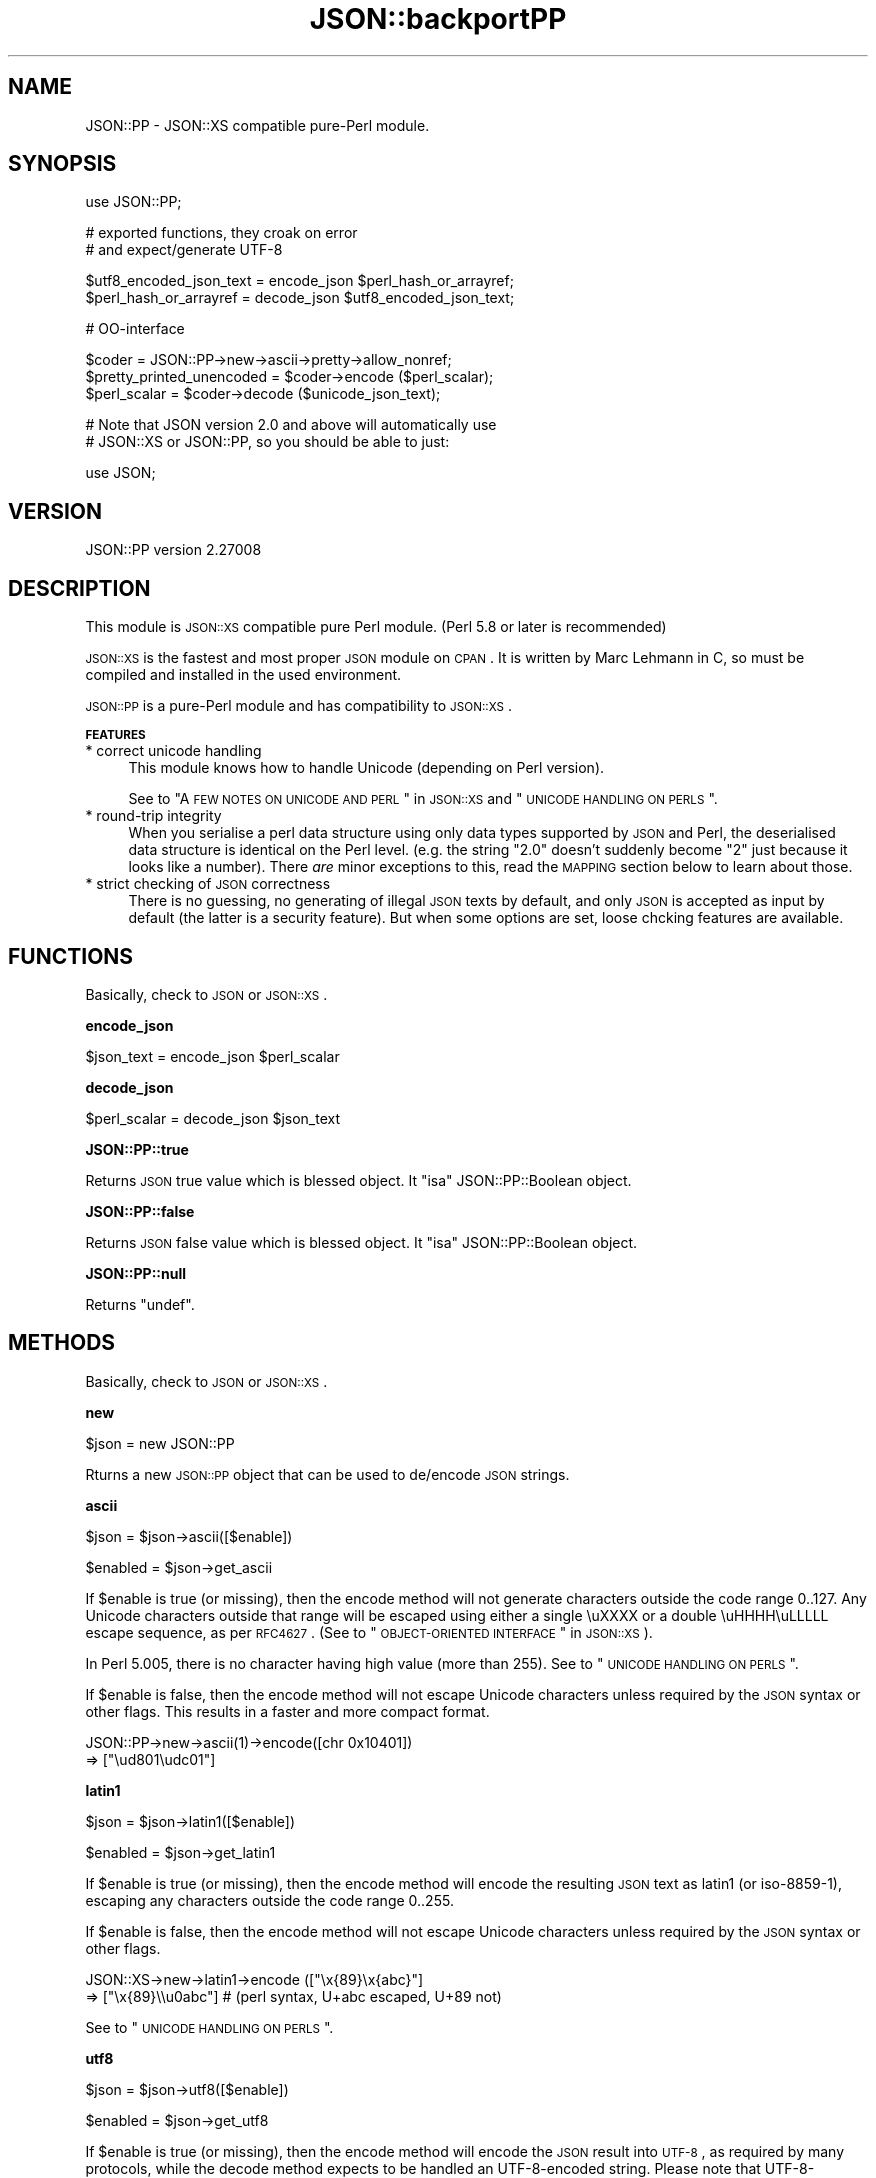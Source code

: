 .\" Automatically generated by Pod::Man v1.37, Pod::Parser v1.14
.\"
.\" Standard preamble:
.\" ========================================================================
.de Sh \" Subsection heading
.br
.if t .Sp
.ne 5
.PP
\fB\\$1\fR
.PP
..
.de Sp \" Vertical space (when we can't use .PP)
.if t .sp .5v
.if n .sp
..
.de Vb \" Begin verbatim text
.ft CW
.nf
.ne \\$1
..
.de Ve \" End verbatim text
.ft R
.fi
..
.\" Set up some character translations and predefined strings.  \*(-- will
.\" give an unbreakable dash, \*(PI will give pi, \*(L" will give a left
.\" double quote, and \*(R" will give a right double quote.  | will give a
.\" real vertical bar.  \*(C+ will give a nicer C++.  Capital omega is used to
.\" do unbreakable dashes and therefore won't be available.  \*(C` and \*(C'
.\" expand to `' in nroff, nothing in troff, for use with C<>.
.tr \(*W-|\(bv\*(Tr
.ds C+ C\v'-.1v'\h'-1p'\s-2+\h'-1p'+\s0\v'.1v'\h'-1p'
.ie n \{\
.    ds -- \(*W-
.    ds PI pi
.    if (\n(.H=4u)&(1m=24u) .ds -- \(*W\h'-12u'\(*W\h'-12u'-\" diablo 10 pitch
.    if (\n(.H=4u)&(1m=20u) .ds -- \(*W\h'-12u'\(*W\h'-8u'-\"  diablo 12 pitch
.    ds L" ""
.    ds R" ""
.    ds C` ""
.    ds C' ""
'br\}
.el\{\
.    ds -- \|\(em\|
.    ds PI \(*p
.    ds L" ``
.    ds R" ''
'br\}
.\"
.\" If the F register is turned on, we'll generate index entries on stderr for
.\" titles (.TH), headers (.SH), subsections (.Sh), items (.Ip), and index
.\" entries marked with X<> in POD.  Of course, you'll have to process the
.\" output yourself in some meaningful fashion.
.if \nF \{\
.    de IX
.    tm Index:\\$1\t\\n%\t"\\$2"
..
.    nr % 0
.    rr F
.\}
.\"
.\" For nroff, turn off justification.  Always turn off hyphenation; it makes
.\" way too many mistakes in technical documents.
.hy 0
.if n .na
.\"
.\" Accent mark definitions (@(#)ms.acc 1.5 88/02/08 SMI; from UCB 4.2).
.\" Fear.  Run.  Save yourself.  No user-serviceable parts.
.    \" fudge factors for nroff and troff
.if n \{\
.    ds #H 0
.    ds #V .8m
.    ds #F .3m
.    ds #[ \f1
.    ds #] \fP
.\}
.if t \{\
.    ds #H ((1u-(\\\\n(.fu%2u))*.13m)
.    ds #V .6m
.    ds #F 0
.    ds #[ \&
.    ds #] \&
.\}
.    \" simple accents for nroff and troff
.if n \{\
.    ds ' \&
.    ds ` \&
.    ds ^ \&
.    ds , \&
.    ds ~ ~
.    ds /
.\}
.if t \{\
.    ds ' \\k:\h'-(\\n(.wu*8/10-\*(#H)'\'\h"|\\n:u"
.    ds ` \\k:\h'-(\\n(.wu*8/10-\*(#H)'\`\h'|\\n:u'
.    ds ^ \\k:\h'-(\\n(.wu*10/11-\*(#H)'^\h'|\\n:u'
.    ds , \\k:\h'-(\\n(.wu*8/10)',\h'|\\n:u'
.    ds ~ \\k:\h'-(\\n(.wu-\*(#H-.1m)'~\h'|\\n:u'
.    ds / \\k:\h'-(\\n(.wu*8/10-\*(#H)'\z\(sl\h'|\\n:u'
.\}
.    \" troff and (daisy-wheel) nroff accents
.ds : \\k:\h'-(\\n(.wu*8/10-\*(#H+.1m+\*(#F)'\v'-\*(#V'\z.\h'.2m+\*(#F'.\h'|\\n:u'\v'\*(#V'
.ds 8 \h'\*(#H'\(*b\h'-\*(#H'
.ds o \\k:\h'-(\\n(.wu+\w'\(de'u-\*(#H)/2u'\v'-.3n'\*(#[\z\(de\v'.3n'\h'|\\n:u'\*(#]
.ds d- \h'\*(#H'\(pd\h'-\w'~'u'\v'-.25m'\f2\(hy\fP\v'.25m'\h'-\*(#H'
.ds D- D\\k:\h'-\w'D'u'\v'-.11m'\z\(hy\v'.11m'\h'|\\n:u'
.ds th \*(#[\v'.3m'\s+1I\s-1\v'-.3m'\h'-(\w'I'u*2/3)'\s-1o\s+1\*(#]
.ds Th \*(#[\s+2I\s-2\h'-\w'I'u*3/5'\v'-.3m'o\v'.3m'\*(#]
.ds ae a\h'-(\w'a'u*4/10)'e
.ds Ae A\h'-(\w'A'u*4/10)'E
.    \" corrections for vroff
.if v .ds ~ \\k:\h'-(\\n(.wu*9/10-\*(#H)'\s-2\u~\d\s+2\h'|\\n:u'
.if v .ds ^ \\k:\h'-(\\n(.wu*10/11-\*(#H)'\v'-.4m'^\v'.4m'\h'|\\n:u'
.    \" for low resolution devices (crt and lpr)
.if \n(.H>23 .if \n(.V>19 \
\{\
.    ds : e
.    ds 8 ss
.    ds o a
.    ds d- d\h'-1'\(ga
.    ds D- D\h'-1'\(hy
.    ds th \o'bp'
.    ds Th \o'LP'
.    ds ae ae
.    ds Ae AE
.\}
.rm #[ #] #H #V #F C
.\" ========================================================================
.\"
.IX Title "JSON::backportPP 3"
.TH JSON::backportPP 3 "2010-12-20" "perl v5.8.4" "User Contributed Perl Documentation"
.SH "NAME"
JSON::PP \- JSON::XS compatible pure\-Perl module.
.SH "SYNOPSIS"
.IX Header "SYNOPSIS"
.Vb 1
\& use JSON::PP;
.Ve
.PP
.Vb 2
\& # exported functions, they croak on error
\& # and expect/generate UTF-8
.Ve
.PP
.Vb 2
\& $utf8_encoded_json_text = encode_json $perl_hash_or_arrayref;
\& $perl_hash_or_arrayref  = decode_json $utf8_encoded_json_text;
.Ve
.PP
.Vb 1
\& # OO-interface
.Ve
.PP
.Vb 3
\& $coder = JSON::PP->new->ascii->pretty->allow_nonref;
\& $pretty_printed_unencoded = $coder->encode ($perl_scalar);
\& $perl_scalar = $coder->decode ($unicode_json_text);
.Ve
.PP
.Vb 2
\& # Note that JSON version 2.0 and above will automatically use
\& # JSON::XS or JSON::PP, so you should be able to just:
.Ve
.PP
.Vb 1
\& use JSON;
.Ve
.SH "VERSION"
.IX Header "VERSION"
.Vb 1
\& JSON::PP version 2.27008
.Ve
.SH "DESCRIPTION"
.IX Header "DESCRIPTION"
This module is \s-1JSON::XS\s0 compatible pure Perl module.
(Perl 5.8 or later is recommended)
.PP
\&\s-1JSON::XS\s0 is the fastest and most proper \s-1JSON\s0 module on \s-1CPAN\s0.
It is written by Marc Lehmann in C, so must be compiled and
installed in the used environment.
.PP
\&\s-1JSON::PP\s0 is a pure-Perl module and has compatibility to \s-1JSON::XS\s0.
.Sh "\s-1FEATURES\s0"
.IX Subsection "FEATURES"
.IP "* correct unicode handling" 4
.IX Item "correct unicode handling"
This module knows how to handle Unicode (depending on Perl version).
.Sp
See to \*(L"A \s-1FEW\s0 \s-1NOTES\s0 \s-1ON\s0 \s-1UNICODE\s0 \s-1AND\s0 \s-1PERL\s0\*(R" in \s-1JSON::XS\s0 and \*(L"\s-1UNICODE\s0 \s-1HANDLING\s0 \s-1ON\s0 \s-1PERLS\s0\*(R".
.IP "* round-trip integrity" 4
.IX Item "round-trip integrity"
When you serialise a perl data structure using only data types supported
by \s-1JSON\s0 and Perl, the deserialised data structure is identical on the Perl
level. (e.g. the string \*(L"2.0\*(R" doesn't suddenly become \*(L"2\*(R" just because
it looks like a number). There \fIare\fR minor exceptions to this, read the
\&\s-1MAPPING\s0 section below to learn about those.
.IP "* strict checking of \s-1JSON\s0 correctness" 4
.IX Item "strict checking of JSON correctness"
There is no guessing, no generating of illegal \s-1JSON\s0 texts by default,
and only \s-1JSON\s0 is accepted as input by default (the latter is a security feature).
But when some options are set, loose chcking features are available.
.SH "FUNCTIONS"
.IX Header "FUNCTIONS"
Basically, check to \s-1JSON\s0 or \s-1JSON::XS\s0.
.Sh "encode_json"
.IX Subsection "encode_json"
.Vb 1
\&    $json_text = encode_json $perl_scalar
.Ve
.Sh "decode_json"
.IX Subsection "decode_json"
.Vb 1
\&    $perl_scalar = decode_json $json_text
.Ve
.Sh "JSON::PP::true"
.IX Subsection "JSON::PP::true"
Returns \s-1JSON\s0 true value which is blessed object.
It \f(CW\*(C`isa\*(C'\fR JSON::PP::Boolean object.
.Sh "JSON::PP::false"
.IX Subsection "JSON::PP::false"
Returns \s-1JSON\s0 false value which is blessed object.
It \f(CW\*(C`isa\*(C'\fR JSON::PP::Boolean object.
.Sh "JSON::PP::null"
.IX Subsection "JSON::PP::null"
Returns \f(CW\*(C`undef\*(C'\fR.
.SH "METHODS"
.IX Header "METHODS"
Basically, check to \s-1JSON\s0 or \s-1JSON::XS\s0.
.Sh "new"
.IX Subsection "new"
.Vb 1
\&    $json = new JSON::PP
.Ve
.PP
Rturns a new \s-1JSON::PP\s0 object that can be used to de/encode \s-1JSON\s0
strings.
.Sh "ascii"
.IX Subsection "ascii"
.Vb 1
\&    $json = $json->ascii([$enable])
.Ve
.PP
.Vb 1
\&    $enabled = $json->get_ascii
.Ve
.PP
If \f(CW$enable\fR is true (or missing), then the encode method will not generate characters outside
the code range 0..127. Any Unicode characters outside that range will be escaped using either
a single \euXXXX or a double \euHHHH\euLLLLL escape sequence, as per \s-1RFC4627\s0.
(See to \*(L"\s-1OBJECT\-ORIENTED\s0 \s-1INTERFACE\s0\*(R" in \s-1JSON::XS\s0).
.PP
In Perl 5.005, there is no character having high value (more than 255).
See to \*(L"\s-1UNICODE\s0 \s-1HANDLING\s0 \s-1ON\s0 \s-1PERLS\s0\*(R".
.PP
If \f(CW$enable\fR is false, then the encode method will not escape Unicode characters unless
required by the \s-1JSON\s0 syntax or other flags. This results in a faster and more compact format.
.PP
.Vb 2
\&  JSON::PP->new->ascii(1)->encode([chr 0x10401])
\&  => ["\eud801\eudc01"]
.Ve
.Sh "latin1"
.IX Subsection "latin1"
.Vb 1
\&    $json = $json->latin1([$enable])
.Ve
.PP
.Vb 1
\&    $enabled = $json->get_latin1
.Ve
.PP
If \f(CW$enable\fR is true (or missing), then the encode method will encode the resulting \s-1JSON\s0
text as latin1 (or iso\-8859\-1), escaping any characters outside the code range 0..255.
.PP
If \f(CW$enable\fR is false, then the encode method will not escape Unicode characters
unless required by the \s-1JSON\s0 syntax or other flags.
.PP
.Vb 2
\&  JSON::XS->new->latin1->encode (["\ex{89}\ex{abc}"]
\&  => ["\ex{89}\e\eu0abc"]    # (perl syntax, U+abc escaped, U+89 not)
.Ve
.PP
See to \*(L"\s-1UNICODE\s0 \s-1HANDLING\s0 \s-1ON\s0 \s-1PERLS\s0\*(R".
.Sh "utf8"
.IX Subsection "utf8"
.Vb 1
\&    $json = $json->utf8([$enable])
.Ve
.PP
.Vb 1
\&    $enabled = $json->get_utf8
.Ve
.PP
If \f(CW$enable\fR is true (or missing), then the encode method will encode the \s-1JSON\s0 result
into \s-1UTF\-8\s0, as required by many protocols, while the decode method expects to be handled
an UTF\-8\-encoded string. Please note that UTF\-8\-encoded strings do not contain any
characters outside the range 0..255, they are thus useful for bytewise/binary I/O.
.PP
(In Perl 5.005, any character outside the range 0..255 does not exist.
See to \*(L"\s-1UNICODE\s0 \s-1HANDLING\s0 \s-1ON\s0 \s-1PERLS\s0\*(R".)
.PP
In future versions, enabling this option might enable autodetection of the \s-1UTF\-16\s0 and \s-1UTF\-32\s0
encoding families, as described in \s-1RFC4627\s0.
.PP
If \f(CW$enable\fR is false, then the encode method will return the \s-1JSON\s0 string as a (non\-encoded)
Unicode string, while decode expects thus a Unicode string. Any decoding or encoding
(e.g. to \s-1UTF\-8\s0 or \s-1UTF\-16\s0) needs to be done yourself, e.g. using the Encode module.
.PP
Example, output UTF\-16BE\-encoded \s-1JSON:\s0
.PP
.Vb 2
\&  use Encode;
\&  $jsontext = encode "UTF-16BE", JSON::XS->new->encode ($object);
.Ve
.PP
Example, decode UTF\-32LE\-encoded \s-1JSON:\s0
.PP
.Vb 2
\&  use Encode;
\&  $object = JSON::XS->new->decode (decode "UTF-32LE", $jsontext);
.Ve
.Sh "pretty"
.IX Subsection "pretty"
.Vb 1
\&    $json = $json->pretty([$enable])
.Ve
.PP
This enables (or disables) all of the \f(CW\*(C`indent\*(C'\fR, \f(CW\*(C`space_before\*(C'\fR and
\&\f(CW\*(C`space_after\*(C'\fR flags in one call to generate the most readable
(or most compact) form possible.
.Sh "indent"
.IX Subsection "indent"
.Vb 1
\&    $json = $json->indent([$enable])
.Ve
.PP
.Vb 1
\&    $enabled = $json->get_indent
.Ve
.PP
The default indent space length is three.
You can use \f(CW\*(C`indent_length\*(C'\fR to change the length.
.Sh "space_before"
.IX Subsection "space_before"
.Vb 1
\&    $json = $json->space_before([$enable])
.Ve
.PP
.Vb 1
\&    $enabled = $json->get_space_before
.Ve
.Sh "space_after"
.IX Subsection "space_after"
.Vb 1
\&    $json = $json->space_after([$enable])
.Ve
.PP
.Vb 1
\&    $enabled = $json->get_space_after
.Ve
.Sh "relaxed"
.IX Subsection "relaxed"
.Vb 1
\&    $json = $json->relaxed([$enable])
.Ve
.PP
.Vb 1
\&    $enabled = $json->get_relaxed
.Ve
.Sh "canonical"
.IX Subsection "canonical"
.Vb 1
\&    $json = $json->canonical([$enable])
.Ve
.PP
.Vb 1
\&    $enabled = $json->get_canonical
.Ve
.PP
If you want your own sorting routine, you can give a code referece
or a subroutine name to \f(CW\*(C`sort_by\*(C'\fR. See to \f(CW\*(C`JSON::PP OWN METHODS\*(C'\fR.
.Sh "allow_nonref"
.IX Subsection "allow_nonref"
.Vb 1
\&    $json = $json->allow_nonref([$enable])
.Ve
.PP
.Vb 1
\&    $enabled = $json->get_allow_nonref
.Ve
.Sh "allow_unknown"
.IX Subsection "allow_unknown"
.Vb 1
\&    $json = $json->allow_unknown ([$enable])
.Ve
.PP
.Vb 1
\&    $enabled = $json->get_allow_unknown
.Ve
.Sh "allow_blessed"
.IX Subsection "allow_blessed"
.Vb 1
\&    $json = $json->allow_blessed([$enable])
.Ve
.PP
.Vb 1
\&    $enabled = $json->get_allow_blessed
.Ve
.Sh "convert_blessed"
.IX Subsection "convert_blessed"
.Vb 1
\&    $json = $json->convert_blessed([$enable])
.Ve
.PP
.Vb 1
\&    $enabled = $json->get_convert_blessed
.Ve
.Sh "filter_json_object"
.IX Subsection "filter_json_object"
.Vb 1
\&    $json = $json->filter_json_object([$coderef])
.Ve
.Sh "filter_json_single_key_object"
.IX Subsection "filter_json_single_key_object"
.Vb 1
\&    $json = $json->filter_json_single_key_object($key [=> $coderef])
.Ve
.Sh "shrink"
.IX Subsection "shrink"
.Vb 1
\&    $json = $json->shrink([$enable])
.Ve
.PP
.Vb 1
\&    $enabled = $json->get_shrink
.Ve
.PP
In \s-1JSON::XS\s0, this flag resizes strings generated by either
\&\f(CW\*(C`encode\*(C'\fR or \f(CW\*(C`decode\*(C'\fR to their minimum size possible.
It will also try to downgrade any strings to octet-form if possible.
.PP
In \s-1JSON::PP\s0, it is noop about resizing strings but tries
\&\f(CW\*(C`utf8::downgrade\*(C'\fR to the returned string by \f(CW\*(C`encode\*(C'\fR.
See to utf8.
.PP
See to \*(L"\s-1OBJECT\-ORIENTED\s0 \s-1INTERFACE\s0\*(R" in \s-1JSON::XS\s0
.Sh "max_depth"
.IX Subsection "max_depth"
.Vb 1
\&    $json = $json->max_depth([$maximum_nesting_depth])
.Ve
.PP
.Vb 1
\&    $max_depth = $json->get_max_depth
.Ve
.PP
Sets the maximum nesting level (default \f(CW512\fR) accepted while encoding
or decoding. If a higher nesting level is detected in \s-1JSON\s0 text or a Perl
data structure, then the encoder and decoder will stop and croak at that
point.
.PP
Nesting level is defined by number of hash\- or arrayrefs that the encoder
needs to traverse to reach a given point or the number of \f(CW\*(C`{\*(C'\fR or \f(CW\*(C`[\*(C'\fR
characters without their matching closing parenthesis crossed to reach a
given character in a string.
.PP
If no argument is given, the highest possible setting will be used, which
is rarely useful.
.PP
See \*(L"\s-1SSECURITY\s0 \s-1CONSIDERATIONS\s0\*(R" in \s-1JSON::XS\s0 for more info on why this is useful.
.PP
When a large value (100 or more) was set and it de/encodes a deep nested object/text,
it may raise a warning 'Deep recursion on subroutin' at the perl runtime phase.
.Sh "max_size"
.IX Subsection "max_size"
.Vb 1
\&    $json = $json->max_size([$maximum_string_size])
.Ve
.PP
.Vb 1
\&    $max_size = $json->get_max_size
.Ve
.PP
Set the maximum length a \s-1JSON\s0 text may have (in bytes) where decoding is
being attempted. The default is \f(CW0\fR, meaning no limit. When \f(CW\*(C`decode\*(C'\fR
is called on a string that is longer then this many bytes, it will not
attempt to decode the string but throw an exception. This setting has no
effect on \f(CW\*(C`encode\*(C'\fR (yet).
.PP
If no argument is given, the limit check will be deactivated (same as when
\&\f(CW0\fR is specified).
.PP
See \*(L"\s-1SSECURITY\s0 \s-1CONSIDERATIONS\s0\*(R" in \s-1JSON::XS\s0 for more info on why this is useful.
.Sh "encode"
.IX Subsection "encode"
.Vb 1
\&    $json_text = $json->encode($perl_scalar)
.Ve
.Sh "decode"
.IX Subsection "decode"
.Vb 1
\&    $perl_scalar = $json->decode($json_text)
.Ve
.Sh "decode_prefix"
.IX Subsection "decode_prefix"
.Vb 1
\&    ($perl_scalar, $characters) = $json->decode_prefix($json_text)
.Ve
.SH "INCREMENTAL PARSING"
.IX Header "INCREMENTAL PARSING"
Most of this section are copied and modified from \*(L"\s-1INCREMENTAL\s0 \s-1PARSING\s0\*(R" in \s-1JSON::XS\s0.
.PP
In some cases, there is the need for incremental parsing of \s-1JSON\s0 texts.
This module does allow you to parse a \s-1JSON\s0 stream incrementally.
It does so by accumulating text until it has a full \s-1JSON\s0 object, which
it then can decode. This process is similar to using \f(CW\*(C`decode_prefix\*(C'\fR
to see if a full \s-1JSON\s0 object is available, but is much more efficient
(and can be implemented with a minimum of method calls).
.PP
This module will only attempt to parse the \s-1JSON\s0 text once it is sure it
has enough text to get a decisive result, using a very simple but
truly incremental parser. This means that it sometimes won't stop as
early as the full parser, for example, it doesn't detect parenthese
mismatches. The only thing it guarantees is that it starts decoding as
soon as a syntactically valid \s-1JSON\s0 text has been seen. This means you need
to set resource limits (e.g. \f(CW\*(C`max_size\*(C'\fR) to ensure the parser will stop
parsing in the presence if syntax errors.
.PP
The following methods implement this incremental parser.
.Sh "incr_parse"
.IX Subsection "incr_parse"
.Vb 1
\&    $json->incr_parse( [$string] ) # void context
.Ve
.PP
.Vb 1
\&    $obj_or_undef = $json->incr_parse( [$string] ) # scalar context
.Ve
.PP
.Vb 1
\&    @obj_or_empty = $json->incr_parse( [$string] ) # list context
.Ve
.PP
This is the central parsing function. It can both append new text and
extract objects from the stream accumulated so far (both of these
functions are optional).
.PP
If \f(CW$string\fR is given, then this string is appended to the already
existing \s-1JSON\s0 fragment stored in the \f(CW$json\fR object.
.PP
After that, if the function is called in void context, it will simply
return without doing anything further. This can be used to add more text
in as many chunks as you want.
.PP
If the method is called in scalar context, then it will try to extract
exactly \fIone\fR \s-1JSON\s0 object. If that is successful, it will return this
object, otherwise it will return \f(CW\*(C`undef\*(C'\fR. If there is a parse error,
this method will croak just as \f(CW\*(C`decode\*(C'\fR would do (one can then use
\&\f(CW\*(C`incr_skip\*(C'\fR to skip the errornous part). This is the most common way of
using the method.
.PP
And finally, in list context, it will try to extract as many objects
from the stream as it can find and return them, or the empty list
otherwise. For this to work, there must be no separators between the \s-1JSON\s0
objects or arrays, instead they must be concatenated back\-to\-back. If
an error occurs, an exception will be raised as in the scalar context
case. Note that in this case, any previously-parsed \s-1JSON\s0 texts will be
lost.
.PP
Example: Parse some \s-1JSON\s0 arrays/objects in a given string and return them.
.PP
.Vb 1
\&    my @objs = JSON->new->incr_parse ("[5][7][1,2]");
.Ve
.Sh "incr_text"
.IX Subsection "incr_text"
.Vb 1
\&    $lvalue_string = $json->incr_text
.Ve
.PP
This method returns the currently stored \s-1JSON\s0 fragment as an lvalue, that
is, you can manipulate it. This \fIonly\fR works when a preceding call to
\&\f(CW\*(C`incr_parse\*(C'\fR in \fIscalar context\fR successfully returned an object. Under
all other circumstances you must not call this function (I mean it.
although in simple tests it might actually work, it \fIwill\fR fail under
real world conditions). As a special exception, you can also call this
method before having parsed anything.
.PP
This function is useful in two cases: a) finding the trailing text after a
\&\s-1JSON\s0 object or b) parsing multiple \s-1JSON\s0 objects separated by non-JSON text
(such as commas).
.PP
.Vb 1
\&    $json->incr_text =~ s/\es*,\es*//;
.Ve
.PP
In Perl 5.005, \f(CW\*(C`lvalue\*(C'\fR attribute is not available.
You must write codes like the below:
.PP
.Vb 3
\&    $string = $json->incr_text;
\&    $string =~ s/\es*,\es*//;
\&    $json->incr_text( $string );
.Ve
.Sh "incr_skip"
.IX Subsection "incr_skip"
.Vb 1
\&    $json->incr_skip
.Ve
.PP
This will reset the state of the incremental parser and will remove the
parsed text from the input buffer. This is useful after \f(CW\*(C`incr_parse\*(C'\fR
died, in which case the input buffer and incremental parser state is left
unchanged, to skip the text parsed so far and to reset the parse state.
.Sh "incr_reset"
.IX Subsection "incr_reset"
.Vb 1
\&    $json->incr_reset
.Ve
.PP
This completely resets the incremental parser, that is, after this call,
it will be as if the parser had never parsed anything.
.PP
This is useful if you want ot repeatedly parse \s-1JSON\s0 objects and want to
ignore any trailing data, which means you have to reset the parser after
each successful decode.
.PP
See to \*(L"\s-1INCREMENTAL\s0 \s-1PARSING\s0\*(R" in \s-1JSON::XS\s0 for examples.
.SH "JSON::PP OWN METHODS"
.IX Header "JSON::PP OWN METHODS"
.Sh "allow_singlequote"
.IX Subsection "allow_singlequote"
.Vb 1
\&    $json = $json->allow_singlequote([$enable])
.Ve
.PP
If \f(CW$enable\fR is true (or missing), then \f(CW\*(C`decode\*(C'\fR will accept
\&\s-1JSON\s0 strings quoted by single quotations that are invalid \s-1JSON\s0
format.
.PP
.Vb 3
\&    $json->allow_singlequote->decode({"foo":'bar'});
\&    $json->allow_singlequote->decode({'foo':"bar"});
\&    $json->allow_singlequote->decode({'foo':'bar'});
.Ve
.PP
As same as the \f(CW\*(C`relaxed\*(C'\fR option, this option may be used to parse
application-specific files written by humans.
.Sh "allow_barekey"
.IX Subsection "allow_barekey"
.Vb 1
\&    $json = $json->allow_barekey([$enable])
.Ve
.PP
If \f(CW$enable\fR is true (or missing), then \f(CW\*(C`decode\*(C'\fR will accept
bare keys of \s-1JSON\s0 object that are invalid \s-1JSON\s0 format.
.PP
As same as the \f(CW\*(C`relaxed\*(C'\fR option, this option may be used to parse
application-specific files written by humans.
.PP
.Vb 1
\&    $json->allow_barekey->decode('{foo:"bar"}');
.Ve
.Sh "allow_bignum"
.IX Subsection "allow_bignum"
.Vb 1
\&    $json = $json->allow_bignum([$enable])
.Ve
.PP
If \f(CW$enable\fR is true (or missing), then \f(CW\*(C`decode\*(C'\fR will convert
the big integer Perl cannot handle as integer into a Math::BigInt
object and convert a floating number (any) into a Math::BigFloat.
.PP
On the contary, \f(CW\*(C`encode\*(C'\fR converts \f(CW\*(C`Math::BigInt\*(C'\fR objects and \f(CW\*(C`Math::BigFloat\*(C'\fR
objects into \s-1JSON\s0 numbers with \f(CW\*(C`allow_blessed\*(C'\fR enable.
.PP
.Vb 4
\&   $json->allow_nonref->allow_blessed->allow_bignum;
\&   $bigfloat = $json->decode('2.000000000000000000000000001');
\&   print $json->encode($bigfloat);
\&   # => 2.000000000000000000000000001
.Ve
.PP
See to \*(L"\s-1MAPPING\s0\*(R" in \s-1JSON::XS\s0 aboout the normal conversion of \s-1JSON\s0 number.
.Sh "loose"
.IX Subsection "loose"
.Vb 1
\&    $json = $json->loose([$enable])
.Ve
.PP
The unescaped [\ex00\-\ex1f\ex22\ex2f\ex5c] strings are invalid in \s-1JSON\s0 strings
and the module doesn't allow to \f(CW\*(C`decode\*(C'\fR to these (except for \ex2f).
If \f(CW$enable\fR is true (or missing), then \f(CW\*(C`decode\*(C'\fR  will accept these
unescaped strings.
.PP
.Vb 2
\&    $json->loose->decode(qq|["abc
\&                                   def"]|);
.Ve
.PP
See \*(L"\s-1SSECURITY\s0 \s-1CONSIDERATIONS\s0\*(R" in \s-1JSON::XS\s0.
.Sh "escape_slash"
.IX Subsection "escape_slash"
.Vb 1
\&    $json = $json->escape_slash([$enable])
.Ve
.PP
According to \s-1JSON\s0 Grammar, \fIslash\fR (U+002F) is escaped. But default
\&\s-1JSON::PP\s0 (as same as \s-1JSON::XS\s0) encodes strings without escaping slash.
.PP
If \f(CW$enable\fR is true (or missing), then \f(CW\*(C`encode\*(C'\fR will escape slashes.
.Sh "(\s-1OBSOLETED\s0)as_nonblessed"
.IX Subsection "(OBSOLETED)as_nonblessed"
.Vb 1
\&    $json = $json->as_nonblessed
.Ve
.PP
(\s-1OBSOLETED\s0) If \f(CW$enable\fR is true (or missing), then \f(CW\*(C`encode\*(C'\fR will convert
a blessed hash reference or a blessed array reference (contains
other blessed references) into \s-1JSON\s0 members and arrays.
.PP
This feature is effective only when \f(CW\*(C`allow_blessed\*(C'\fR is enable.
.Sh "indent_length"
.IX Subsection "indent_length"
.Vb 1
\&    $json = $json->indent_length($length)
.Ve
.PP
\&\s-1JSON::XS\s0 indent space length is 3 and cannot be changed.
\&\s-1JSON::PP\s0 set the indent space length with the given \f(CW$length\fR.
The default is 3. The acceptable range is 0 to 15.
.Sh "sort_by"
.IX Subsection "sort_by"
.Vb 2
\&    $json = $json->sort_by($function_name)
\&    $json = $json->sort_by($subroutine_ref)
.Ve
.PP
If \f(CW$function_name\fR or \f(CW$subroutine_ref\fR are set, its sort routine are used
in encoding \s-1JSON\s0 objects.
.PP
.Vb 2
\&   $js = $pc->sort_by(sub { $JSON::PP::a cmp $JSON::PP::b })->encode($obj);
\&   # is($js, q|{"a":1,"b":2,"c":3,"d":4,"e":5,"f":6,"g":7,"h":8,"i":9}|);
.Ve
.PP
.Vb 2
\&   $js = $pc->sort_by('own_sort')->encode($obj);
\&   # is($js, q|{"a":1,"b":2,"c":3,"d":4,"e":5,"f":6,"g":7,"h":8,"i":9}|);
.Ve
.PP
.Vb 1
\&   sub JSON::PP::own_sort { $JSON::PP::a cmp $JSON::PP::b }
.Ve
.PP
As the sorting routine runs in the \s-1JSON::PP\s0 scope, the given
subroutine name and the special variables \f(CW$a\fR, \f(CW$b\fR will begin
\&'\s-1JSON::PP::\s0'.
.PP
If \f(CW$integer\fR is set, then the effect is same as \f(CW\*(C`canonical\*(C'\fR on.
.SH "INTERNAL"
.IX Header "INTERNAL"
For developers.
.IP "PP_encode_box" 4
.IX Item "PP_encode_box"
Returns
.Sp
.Vb 4
\&        {
\&            depth        => $depth,
\&            indent_count => $indent_count,
\&        }
.Ve
.IP "PP_decode_box" 4
.IX Item "PP_decode_box"
Returns
.Sp
.Vb 9
\&        {
\&            text    => $text,
\&            at      => $at,
\&            ch      => $ch,
\&            len     => $len,
\&            depth   => $depth,
\&            encoding      => $encoding,
\&            is_valid_utf8 => $is_valid_utf8,
\&        };
.Ve
.SH "MAPPING"
.IX Header "MAPPING"
See to \*(L"\s-1MAPPING\s0\*(R" in \s-1JSON::XS\s0.
.SH "UNICODE HANDLING ON PERLS"
.IX Header "UNICODE HANDLING ON PERLS"
If you do not know about Unicode on Perl well,
please check \*(L"A \s-1FEW\s0 \s-1NOTES\s0 \s-1ON\s0 \s-1UNICODE\s0 \s-1AND\s0 \s-1PERL\s0\*(R" in \s-1JSON::XS\s0.
.Sh "Perl 5.8 and later"
.IX Subsection "Perl 5.8 and later"
Perl can handle Unicode and the \s-1JSON::PP\s0 de/encode methods also work properly.
.PP
.Vb 2
\&    $json->allow_nonref->encode(chr hex 3042);
\&    $json->allow_nonref->encode(chr hex 12345);
.Ve
.PP
Reuturns \f(CW"\eu3042"\fR and \f(CW"\eud808\eudf45"\fR respectively.
.PP
.Vb 2
\&    $json->allow_nonref->decode('"\eu3042"');
\&    $json->allow_nonref->decode('"\eud808\eudf45"');
.Ve
.PP
Returns \s-1UTF\-8\s0 encoded strings with \s-1UTF8\s0 flag, regarded as \f(CW\*(C`U+3042\*(C'\fR and \f(CW\*(C`U+12345\*(C'\fR.
.PP
Note that the versions from Perl 5.8.0 to 5.8.2, Perl built-in \f(CW\*(C`join\*(C'\fR was broken,
so \s-1JSON::PP\s0 wraps the \f(CW\*(C`join\*(C'\fR with a subroutine. Thus \s-1JSON::PP\s0 works slow in the versions.
.Sh "Perl 5.6"
.IX Subsection "Perl 5.6"
Perl can handle Unicode and the \s-1JSON::PP\s0 de/encode methods also work.
.Sh "Perl 5.005"
.IX Subsection "Perl 5.005"
Perl 5.005 is a byte sementics world \*(-- all strings are sequences of bytes.
That means the unicode handling is not available.
.PP
In encoding,
.PP
.Vb 2
\&    $json->allow_nonref->encode(chr hex 3042);  # hex 3042 is 12354.
\&    $json->allow_nonref->encode(chr hex 12345); # hex 12345 is 74565.
.Ve
.PP
Returns \f(CW\*(C`B\*(C'\fR and \f(CW\*(C`E\*(C'\fR, as \f(CW\*(C`chr\*(C'\fR takes a value more than 255, it treats
as \f(CW\*(C`$value % 256\*(C'\fR, so the above codes are equivalent to :
.PP
.Vb 2
\&    $json->allow_nonref->encode(chr 66);
\&    $json->allow_nonref->encode(chr 69);
.Ve
.PP
In decoding,
.PP
.Vb 1
\&    $json->decode('"\eu00e3\eu0081\eu0082"');
.Ve
.PP
The returned is a byte sequence \f(CW\*(C`0xE3 0x81 0x82\*(C'\fR for \s-1UTF\-8\s0 encoded
japanese character (\f(CW\*(C`HIRAGANA LETTER A\*(C'\fR).
And if it is represented in Unicode code point, \f(CW\*(C`U+3042\*(C'\fR.
.PP
Next, 
.PP
.Vb 1
\&    $json->decode('"\eu3042"');
.Ve
.PP
We ordinary expect the returned value is a Unicode character \f(CW\*(C`U+3042\*(C'\fR.
But here is 5.005 world. This is \f(CW\*(C`0xE3 0x81 0x82\*(C'\fR.
.PP
.Vb 1
\&    $json->decode('"\eud808\eudf45"');
.Ve
.PP
This is not a character \f(CW\*(C`U+12345\*(C'\fR but bytes \- \f(CW\*(C`0xf0 0x92 0x8d 0x85\*(C'\fR.
.SH "TODO"
.IX Header "TODO"
.IP "speed" 4
.IX Item "speed"
.PD 0
.IP "memory saving" 4
.IX Item "memory saving"
.PD
.SH "SEE ALSO"
.IX Header "SEE ALSO"
Most of the document are copied and modified from \s-1JSON::XS\s0 doc.
.PP
\&\s-1JSON::XS\s0
.PP
\&\s-1RFC4627\s0 (<http://www.ietf.org/rfc/rfc4627.txt>)
.SH "AUTHOR"
.IX Header "AUTHOR"
Makamaka Hannyaharamitu, <makamaka[at]cpan.org>
.SH "COPYRIGHT AND LICENSE"
.IX Header "COPYRIGHT AND LICENSE"
Copyright 2007\-2010 by Makamaka Hannyaharamitu
.PP
This library is free software; you can redistribute it and/or modify
it under the same terms as Perl itself. 
